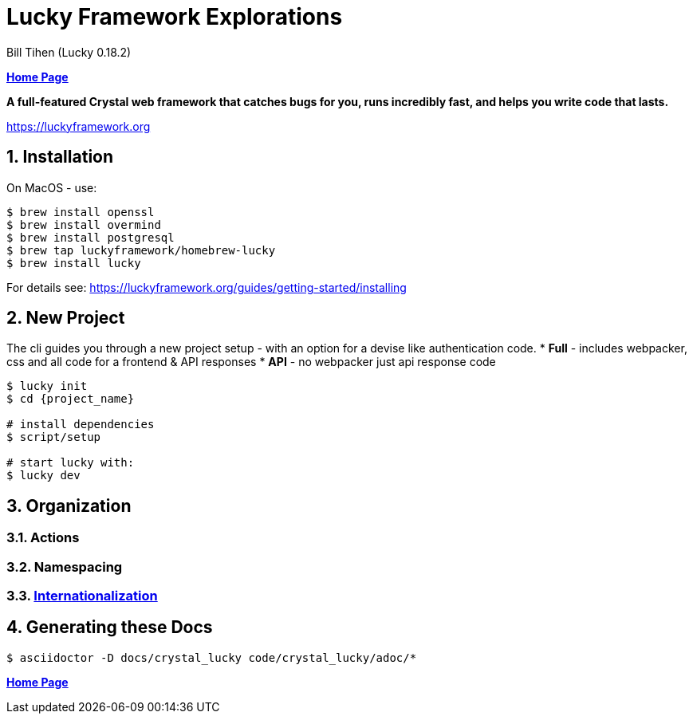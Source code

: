 = Lucky Framework Explorations
:source-highlighter: prettify
:source-language: crystal
Bill Tihen (Lucky 0.18.2)

:sectnums:
:toc:
:toclevels: 4
:toc-title: Contents

:description: Exploring Lucky Framework
:keywords: Crystal Language
:imagesdir: ./images

*link:../index.html[Home Page]*

*A full-featured Crystal web framework that catches bugs for you, runs incredibly fast, and helps you write code that lasts.*

https://luckyframework.org

== Installation

On MacOS - use:
```bash
$ brew install openssl
$ brew install overmind
$ brew install postgresql
$ brew tap luckyframework/homebrew-lucky
$ brew install lucky
```

For details see: https://luckyframework.org/guides/getting-started/installing

== New Project

The cli guides you through a new project setup - with an option for a devise like authentication code.
* *Full* - includes webpacker, css and all code for a frontend & API responses
* *API* - no webpacker just api response code

```bash
$ lucky init
$ cd {project_name}

# install dependencies
$ script/setup

# start lucky with:
$ lucky dev
```

== Organization

=== Actions

=== Namespacing

=== link:lucky_i18n.html[Internationalization]

== Generating these Docs

```bash
$ asciidoctor -D docs/crystal_lucky code/crystal_lucky/adoc/*
```

*link:../index.html[Home Page]*
